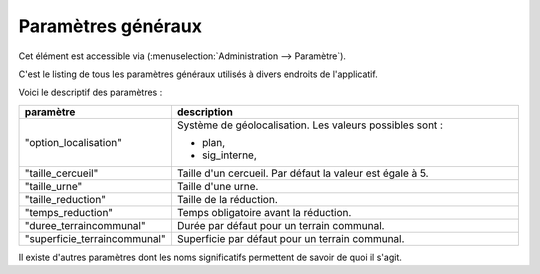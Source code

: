 .. _parametres_generaux:

###################
Paramètres généraux
###################

Cet élément est accessible via 
(:menuselection:`Administration --> Paramètre`).

C'est le listing de tous les paramètres généraux utilisés à divers endroits de
l'applicatif.

.. image:: opencimetiere--tableau-parametres.png

Voici le descriptif des paramètres :

.. list-table:: 
   :widths: 20 80
   :header-rows: 1
  
   * - paramètre
     - description

   * - .. _option_localisation:
       
       "option_localisation"
     - Système de géolocalisation. Les valeurs possibles sont :
     
       - plan,
       - sig_interne,

   * - .. _taille_cercueil:
       
       "taille_cercueil"
     - Taille d'un cercueil. Par défaut la valeur est égale à 5.

   * - .. _taille_urne:

       "taille_urne"
     - Taille d'une urne.

   * - .. _taille_reduction:
   
       "taille_reduction"
     - Taille de la réduction.

   * - .. _temps_reduction:

       "temps_reduction"
     - Temps obligatoire avant la réduction.

   * - .. _duree_terraincommunal:

       "duree_terraincommunal"
     - Durée par défaut pour un terrain communal.

   * - .. _superficie_terraincommunal:

       "superficie_terraincommunal"
     - Superficie par défaut pour un terrain communal.


Il existe d'autres paramètres dont les noms significatifs permettent de savoir
de quoi il s'agit.
